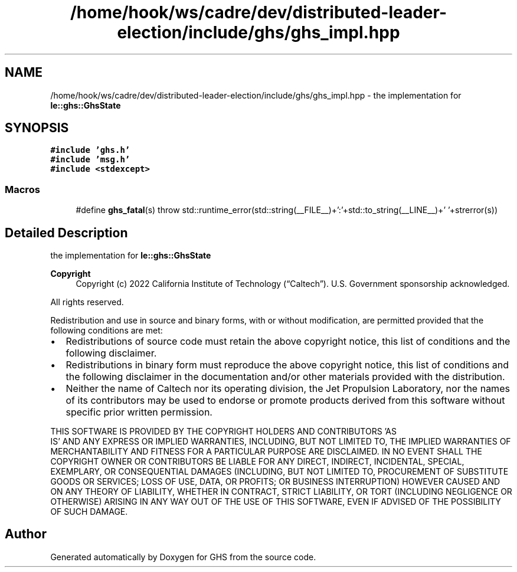 .TH "/home/hook/ws/cadre/dev/distributed-leader-election/include/ghs/ghs_impl.hpp" 3 "Mon Jun 6 2022" "GHS" \" -*- nroff -*-
.ad l
.nh
.SH NAME
/home/hook/ws/cadre/dev/distributed-leader-election/include/ghs/ghs_impl.hpp \- the implementation for \fBle::ghs::GhsState\fP  

.SH SYNOPSIS
.br
.PP
\fC#include 'ghs\&.h'\fP
.br
\fC#include 'msg\&.h'\fP
.br
\fC#include <stdexcept>\fP
.br

.SS "Macros"

.in +1c
.ti -1c
.RI "#define \fBghs_fatal\fP(s)   throw std::runtime_error(std::string(__FILE__)+':'+std::to_string(__LINE__)+' '+strerror(s))"
.br
.in -1c
.SH "Detailed Description"
.PP 
the implementation for \fBle::ghs::GhsState\fP 


.PP
\fBCopyright\fP
.RS 4
Copyright (c) 2022 California Institute of Technology (“Caltech”)\&. U\&.S\&. Government sponsorship acknowledged\&.
.RE
.PP
All rights reserved\&.
.PP
Redistribution and use in source and binary forms, with or without modification, are permitted provided that the following conditions are met:
.PP
.IP "\(bu" 2
Redistributions of source code must retain the above copyright notice, this list of conditions and the following disclaimer\&.
.IP "\(bu" 2
Redistributions in binary form must reproduce the above copyright notice, this list of conditions and the following disclaimer in the documentation and/or other materials provided with the distribution\&.
.IP "\(bu" 2
Neither the name of Caltech nor its operating division, the Jet Propulsion Laboratory, nor the names of its contributors may be used to endorse or promote products derived from this software without specific prior written permission\&.
.PP
.PP
THIS SOFTWARE IS PROVIDED BY THE COPYRIGHT HOLDERS AND CONTRIBUTORS 'AS
  IS' AND ANY EXPRESS OR IMPLIED WARRANTIES, INCLUDING, BUT NOT LIMITED TO, THE IMPLIED WARRANTIES OF MERCHANTABILITY AND FITNESS FOR A PARTICULAR PURPOSE ARE DISCLAIMED\&. IN NO EVENT SHALL THE COPYRIGHT OWNER OR CONTRIBUTORS BE LIABLE FOR ANY DIRECT, INDIRECT, INCIDENTAL, SPECIAL, EXEMPLARY, OR CONSEQUENTIAL DAMAGES (INCLUDING, BUT NOT LIMITED TO, PROCUREMENT OF SUBSTITUTE GOODS OR SERVICES; LOSS OF USE, DATA, OR PROFITS; OR BUSINESS INTERRUPTION) HOWEVER CAUSED AND ON ANY THEORY OF LIABILITY, WHETHER IN CONTRACT, STRICT LIABILITY, OR TORT (INCLUDING NEGLIGENCE OR OTHERWISE) ARISING IN ANY WAY OUT OF THE USE OF THIS SOFTWARE, EVEN IF ADVISED OF THE POSSIBILITY OF SUCH DAMAGE\&. 
.SH "Author"
.PP 
Generated automatically by Doxygen for GHS from the source code\&.
